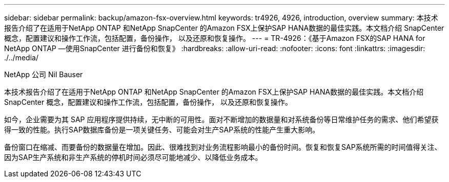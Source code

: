 ---
sidebar: sidebar 
permalink: backup/amazon-fsx-overview.html 
keywords: tr4926, 4926, introduction, overview 
summary: 本技术报告介绍了在适用于NetApp ONTAP 和NetApp SnapCenter 的Amazon FSX上保护SAP HANA数据的最佳实践。本文档介绍 SnapCenter 概念，配置建议和操作工作流，包括配置，备份操作， 以及还原和恢复操作。 
---
= TR-4926：《基于Amazon FSX的SAP HANA for NetApp ONTAP —使用SnapCenter 进行备份和恢复》
:hardbreaks:
:allow-uri-read: 
:nofooter: 
:icons: font
:linkattrs: 
:imagesdir: ./../media/


NetApp 公司 Nil Bauser

本技术报告介绍了在适用于NetApp ONTAP 和NetApp SnapCenter 的Amazon FSX上保护SAP HANA数据的最佳实践。本文档介绍 SnapCenter 概念，配置建议和操作工作流，包括配置，备份操作， 以及还原和恢复操作。

如今，企业需要为其 SAP 应用程序提供持续，无中断的可用性。面对不断增加的数据量和对系统备份等日常维护任务的需求、他们希望获得一致的性能。执行SAP数据库备份是一项关键任务、可能会对生产SAP系统的性能产生重大影响。

备份窗口在缩减、而要备份的数据量在增加。因此、很难找到对业务流程影响最小的备份时间。恢复和恢复SAP系统所需的时间值得关注、因为SAP生产系统和非生产系统的停机时间必须尽可能地减少、以降低业务成本。
